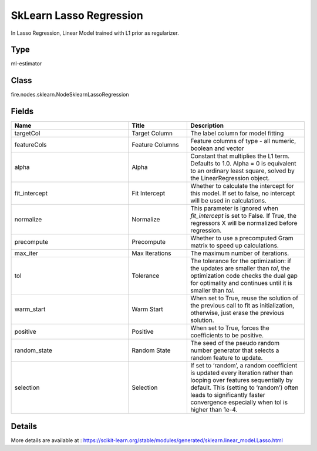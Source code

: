 SkLearn Lasso Regression
=========== 

In Lasso Regression, Linear Model trained with L1 prior as regularizer.

Type
--------- 

ml-estimator

Class
--------- 

fire.nodes.sklearn.NodeSklearnLassoRegression

Fields
--------- 

.. list-table::
      :widths: 10 5 10
      :header-rows: 1

      * - Name
        - Title
        - Description
      * - targetCol
        - Target Column
        - The label column for model fitting
      * - featureCols
        - Feature Columns
        - Feature columns of type - all numeric, boolean and vector
      * - alpha
        - Alpha
        - Constant that multiplies the L1 term. Defaults to 1.0. Alpha = 0 is equivalent to an ordinary least square, solved by the LinearRegression object.
      * - fit_intercept
        - Fit Intercept
        - Whether to calculate the intercept for this model. If set to false, no intercept will be used in calculations.
      * - normalize
        - Normalize
        - This parameter is ignored when `fit_intercept` is set to False. If True, the regressors X will be normalized before regression.
      * - precompute
        - Precompute
        - Whether to use a precomputed Gram matrix to speed up calculations.
      * - max_iter
        - Max Iterations
        - The maximum number of iterations.
      * - tol
        - Tolerance
        - The tolerance for the optimization: if the updates are smaller than `tol`, the optimization code checks the dual gap for optimality and continues until it is smaller than `tol`.
      * - warm_start
        - Warm Start
        - When set to True, reuse the solution of the previous call to fit as initialization, otherwise, just erase the previous solution.
      * - positive
        - Positive
        - When set to True, forces the coefficients to be positive.
      * - random_state
        - Random State
        - The seed of the pseudo random number generator that selects a random feature to update.
      * - selection
        - Selection
        - If set to ‘random’, a random coefficient is updated every iteration rather than looping over features sequentially by default. This (setting to ‘random’) often leads to significantly faster convergence especially when tol is higher than 1e-4.


Details
-------


More details are available at : https://scikit-learn.org/stable/modules/generated/sklearn.linear_model.Lasso.html


